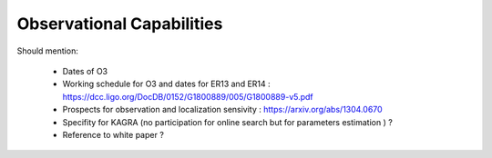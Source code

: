 Observational Capabilities
==========================

Should mention:

  * Dates of O3
  * Working schedule for O3 and dates for ER13 and ER14 : https://dcc.ligo.org/DocDB/0152/G1800889/005/G1800889-v5.pdf
  * Prospects for observation and localization sensivity : https://arxiv.org/abs/1304.0670
  * Specifity for KAGRA (no participation for online search but for parameters estimation ) ?
  * Reference to white paper ?
